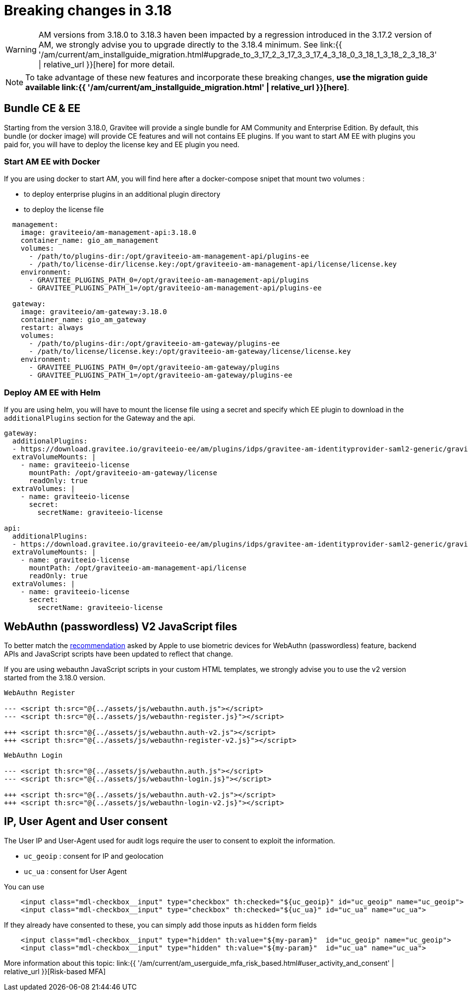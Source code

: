 = Breaking changes in 3.18
:page-sidebar: am_3_x_sidebar
:page-permalink: am/current/am_breaking_changes_3.18.html
:page-folder: am/installation-guide
:page-layout: am

WARNING: AM versions from 3.18.0 to 3.18.3 haven been impacted by a regression introduced in the 3.17.2 version of AM, we strongly advise you to upgrade directly to the 3.18.4 minimum.
See link:{{ '/am/current/am_installguide_migration.html#upgrade_to_3_17_2_3_17_3_3_17_4_3_18_0_3_18_1_3_18_2_3_18_3' | relative_url }}[here] for more detail.

NOTE: To take advantage of these new features and incorporate these breaking changes, **use the migration guide available link:{{ '/am/current/am_installguide_migration.html' | relative_url }}[here]**.

== Bundle CE & EE

Starting from the version 3.18.0, Gravitee will provide a single bundle for AM Community and Enterprise Edition. By default, this bundle (or docker image) will provide CE features and will not contains EE plugins. If you want to start AM EE with plugins you paid for, you will have to deploy the license key and EE plugin you need.


=== Start AM EE with Docker

If you are using docker to start AM, you will find here after a docker-compose snipet that mount two volumes :

* to deploy enterprise plugins in an additional plugin directory
* to deploy the license file

[source,yaml]
----
  management:
    image: graviteeio/am-management-api:3.18.0
    container_name: gio_am_management
    volumes:
      - /path/to/plugins-dir:/opt/graviteeio-am-management-api/plugins-ee
      - /path/to/license-dir/license.key:/opt/graviteeio-am-management-api/license/license.key
    environment:
      - GRAVITEE_PLUGINS_PATH_0=/opt/graviteeio-am-management-api/plugins
      - GRAVITEE_PLUGINS_PATH_1=/opt/graviteeio-am-management-api/plugins-ee

  gateway:
    image: graviteeio/am-gateway:3.18.0
    container_name: gio_am_gateway
    restart: always
    volumes:
      - /path/to/plugins-dir:/opt/graviteeio-am-gateway/plugins-ee
      - /path/to/license/license.key:/opt/graviteeio-am-gateway/license/license.key
    environment:
      - GRAVITEE_PLUGINS_PATH_0=/opt/graviteeio-am-gateway/plugins
      - GRAVITEE_PLUGINS_PATH_1=/opt/graviteeio-am-gateway/plugins-ee
----

=== Deploy AM EE with Helm

If you are using helm, you will have to mount the license file using a secret and specify which EE plugin to download in the `additionalPlugins` section for the Gateway and the api.

[source,yaml]
----
gateway:
  additionalPlugins:
  - https://download.gravitee.io/graviteeio-ee/am/plugins/idps/gravitee-am-identityprovider-saml2-generic/gravitee-am-identityprovider-saml2-generic-<version>.zip
  extraVolumeMounts: |
    - name: graviteeio-license
      mountPath: /opt/graviteeio-am-gateway/license
      readOnly: true
  extraVolumes: |
    - name: graviteeio-license
      secret:
        secretName: graviteeio-license

api:
  additionalPlugins:
  - https://download.gravitee.io/graviteeio-ee/am/plugins/idps/gravitee-am-identityprovider-saml2-generic/gravitee-am-identityprovider-saml2-generic-<version>.zip
  extraVolumeMounts: |
    - name: graviteeio-license
      mountPath: /opt/graviteeio-am-management-api/license
      readOnly: true
  extraVolumes: |
    - name: graviteeio-license
      secret:
        secretName: graviteeio-license
----

== WebAuthn (passwordless) V2 JavaScript files

To better match the link:https://bugs.webkit.org/show_bug.cgi?id=213595[recommendation] asked by Apple to use biometric devices for WebAuthn (passwordless) feature,
backend APIs and JavaScript scripts have been updated to reflect that change.

If you are using webauthn JavaScript scripts in your custom HTML templates, we strongly advise you to use the v2 version started from the 3.18.0 version.

----
WebAuthn Register

--- <script th:src="@{../assets/js/webauthn.auth.js"></script>
--- <script th:src="@{../assets/js/webauthn-register.js}"></script>

+++ <script th:src="@{../assets/js/webauthn.auth-v2.js"></script>
+++ <script th:src="@{../assets/js/webauthn-register-v2.js}"></script>
----

----
WebAuthn Login

--- <script th:src="@{../assets/js/webauthn.auth.js"></script>
--- <script th:src="@{../assets/js/webauthn-login.js}"></script>

+++ <script th:src="@{../assets/js/webauthn.auth-v2.js"></script>
+++ <script th:src="@{../assets/js/webauthn-login-v2.js}"></script>
----


== IP, User Agent and User consent

The User IP and User-Agent used for audit logs require the user to consent to exploit the information.

- `uc_geoip` : consent for IP and geolocation
- `uc_ua` : consent for User Agent

You can use
```html
    <input class="mdl-checkbox__input" type="checkbox" th:checked="${uc_geoip}" id="uc_geoip" name="uc_geoip">
    <input class="mdl-checkbox__input" type="checkbox" th:checked="${uc_ua}" id="uc_ua" name="uc_ua">
```

If they already have consented to these, you can simply add those inputs as `hidden` form fields
```html
    <input class="mdl-checkbox__input" type="hidden" th:value="${my-param}"  id="uc_geoip" name="uc_geoip">
    <input class="mdl-checkbox__input" type="hidden" th:value="${my-param}"  id="uc_ua" name="uc_ua">
```

More information about this topic:  link:{{ '/am/current/am_userguide_mfa_risk_based.html#user_activity_and_consent' | relative_url }}[Risk-based MFA]
